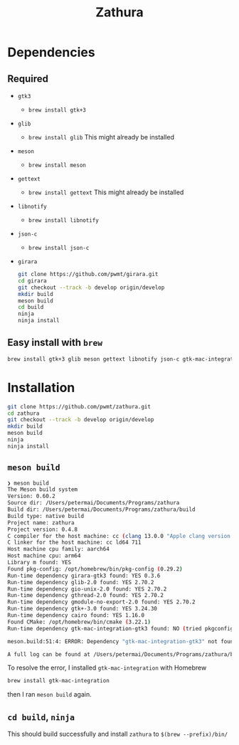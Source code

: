 #+title: Zathura

* Dependencies
** Required
- =gtk3=
  - =brew install gtk+3=
- =glib=
  - =brew install glib=
    This might already be installed
- =meson=
  - =brew install meson=

- =gettext=
  - =brew install gettext=
    This might already be installed

- =libnotify=
  - =brew install libnotify=

- =json-c=
  - =brew install json-c=
- =girara=

  #+begin_src bash
git clone https://github.com/pwmt/girara.git
cd girara
git checkout --track -b develop origin/develop
mkdir build
meson build
cd build
ninja
ninja install
  #+end_src
** Easy install with =brew=
#+begin_src bash
brew install gtk+3 glib meson gettext libnotify json-c gtk-mac-integration
#+end_src
* Installation
#+begin_src bash
git clone https://github.com/pwmt/zathura.git
cd zathura
git checkout --track -b develop origin/develop
mkdir build
meson build
ninja
ninja install
#+end_src

** =meson build=

#+begin_src bash
❯ meson build
The Meson build system
Version: 0.60.2
Source dir: /Users/petermai/Documents/Programs/zathura
Build dir: /Users/petermai/Documents/Programs/zathura/build
Build type: native build
Project name: zathura
Project version: 0.4.8
C compiler for the host machine: cc (clang 13.0.0 "Apple clang version 13.0.0 (clang-1300.0.29.30)")
C linker for the host machine: cc ld64 711
Host machine cpu family: aarch64
Host machine cpu: arm64
Library m found: YES
Found pkg-config: /opt/homebrew/bin/pkg-config (0.29.2)
Run-time dependency girara-gtk3 found: YES 0.3.6
Run-time dependency glib-2.0 found: YES 2.70.2
Run-time dependency gio-unix-2.0 found: YES 2.70.2
Run-time dependency gthread-2.0 found: YES 2.70.2
Run-time dependency gmodule-no-export-2.0 found: YES 2.70.2
Run-time dependency gtk+-3.0 found: YES 3.24.30
Run-time dependency cairo found: YES 1.16.0
Found CMake: /opt/homebrew/bin/cmake (3.22.1)
Run-time dependency gtk-mac-integration-gtk3 found: NO (tried pkgconfig, framework and cmake)

meson.build:51:4: ERROR: Dependency "gtk-mac-integration-gtk3" not found, tried pkgconfig, framework and cmake

A full log can be found at /Users/petermai/Documents/Programs/zathura/build/meson-logs/meson-log.txt
#+end_src

To resolve the error, I installed =gtk-mac-integration= with Homebrew
#+begin_src bash
brew install gtk-mac-integration
#+end_src

then I ran =meson build= again.

** =cd build=, =ninja=
This should build successfully and install =zathura= to =$(brew --prefix)/bin/=
